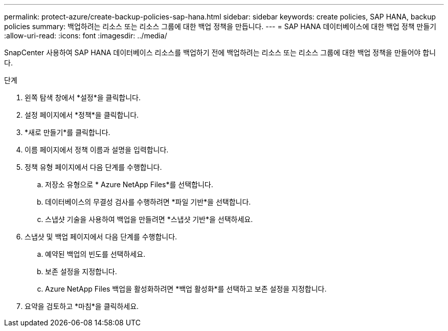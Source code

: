 ---
permalink: protect-azure/create-backup-policies-sap-hana.html 
sidebar: sidebar 
keywords: create policies, SAP HANA, backup policies 
summary: 백업하려는 리소스 또는 리소스 그룹에 대한 백업 정책을 만듭니다. 
---
= SAP HANA 데이터베이스에 대한 백업 정책 만들기
:allow-uri-read: 
:icons: font
:imagesdir: ../media/


[role="lead"]
SnapCenter 사용하여 SAP HANA 데이터베이스 리소스를 백업하기 전에 백업하려는 리소스 또는 리소스 그룹에 대한 백업 정책을 만들어야 합니다.

.단계
. 왼쪽 탐색 창에서 *설정*을 클릭합니다.
. 설정 페이지에서 *정책*을 클릭합니다.
. *새로 만들기*를 클릭합니다.
. 이름 페이지에서 정책 이름과 설명을 입력합니다.
. 정책 유형 페이지에서 다음 단계를 수행합니다.
+
.. 저장소 유형으로 * Azure NetApp Files*를 선택합니다.
.. 데이터베이스의 무결성 검사를 수행하려면 *파일 기반*을 선택합니다.
.. 스냅샷 기술을 사용하여 백업을 만들려면 *스냅샷 기반*을 선택하세요.


. 스냅샷 및 백업 페이지에서 다음 단계를 수행합니다.
+
.. 예약된 백업의 빈도를 선택하세요.
.. 보존 설정을 지정합니다.
.. Azure NetApp Files 백업을 활성화하려면 *백업 활성화*를 선택하고 보존 설정을 지정합니다.


. 요약을 검토하고 *마침*을 클릭하세요.

